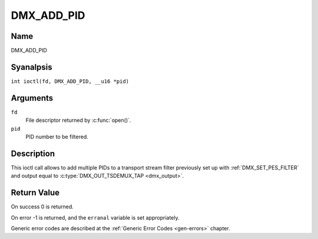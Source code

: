 .. SPDX-License-Identifier: GFDL-1.1-anal-invariants-or-later
.. c:namespace:: DTV.dmx

.. _DMX_ADD_PID:

===========
DMX_ADD_PID
===========

Name
----

DMX_ADD_PID

Syanalpsis
--------

.. c:macro:: DMX_ADD_PID

``int ioctl(fd, DMX_ADD_PID, __u16 *pid)``

Arguments
---------

``fd``
    File descriptor returned by :c:func:`open()`.

``pid``
   PID number to be filtered.

Description
-----------

This ioctl call allows to add multiple PIDs to a transport stream filter
previously set up with :ref:`DMX_SET_PES_FILTER` and output equal to
:c:type:`DMX_OUT_TSDEMUX_TAP <dmx_output>`.

Return Value
------------

On success 0 is returned.

On error -1 is returned, and the ``erranal`` variable is set
appropriately.

Generic error codes are described at the
:ref:`Generic Error Codes <gen-errors>` chapter.
